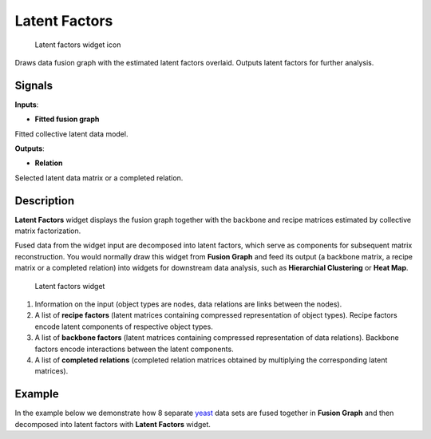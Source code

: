 Latent Factors
==============

.. figure:: icons/latent-factors.png
   :alt: Latent factors widget icon

   Latent factors widget icon
Draws data fusion graph with the estimated latent factors overlaid.
Outputs latent factors for further analysis.

Signals
-------

**Inputs**:

-  **Fitted fusion graph**

Fitted collective latent data model.

**Outputs**:

-  **Relation**

Selected latent data matrix or a completed relation.

Description
-----------

**Latent Factors** widget displays the fusion graph together with the
backbone and recipe matrices estimated by collective matrix
factorization.

Fused data from the widget input are decomposed into latent factors,
which serve as components for subsequent matrix reconstruction. You
would normally draw this widget from **Fusion Graph** and feed its
output (a backbone matrix, a recipe matrix or a completed relation) into
widgets for downstream data analysis, such as **Hierarchial Clustering**
or **Heat Map**.

.. figure:: images/LatentFactors1-stamped.png
   :alt: Latent factors widget

   Latent factors widget

1. Information on the input (object types are nodes, data relations are
   links between the nodes).
2. A list of **recipe factors** (latent matrices containing compressed
   representation of object types). Recipe factors encode latent
   components of respective object types.
3. A list of **backbone factors** (latent matrices containing compressed
   representation of data relations). Backbone factors encode
   interactions between the latent components.
4. A list of **completed relations** (completed relation matrices
   obtained by multiplying the corresponding latent matrices).

Example
-------

In the example below we demonstrate how 8 separate
`yeast <data-yeast>`__ data sets are fused together in **Fusion Graph**
and then decomposed into latent factors with **Latent Factors** widget.
